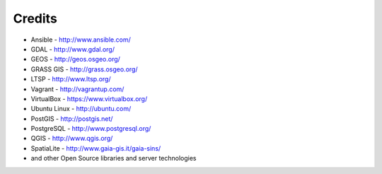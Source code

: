 .. _credits:

*******
Credits
*******

-  Ansible - http://www.ansible.com/
-  GDAL - http://www.gdal.org/
-  GEOS - http://geos.osgeo.org/
-  GRASS GIS - http://grass.osgeo.org/
-  LTSP - http://www.ltsp.org/
-  Vagrant - http://vagrantup.com/
-  VirtualBox - https://www.virtualbox.org/
-  Ubuntu Linux - http://ubuntu.com/
-  PostGIS - http://postgis.net/
-  PostgreSQL - http://www.postgresql.org/
-  QGIS - http://www.qgis.org/
-  SpatiaLite - http://www.gaia-gis.it/gaia-sins/

-  and other Open Source libraries and server technologies
